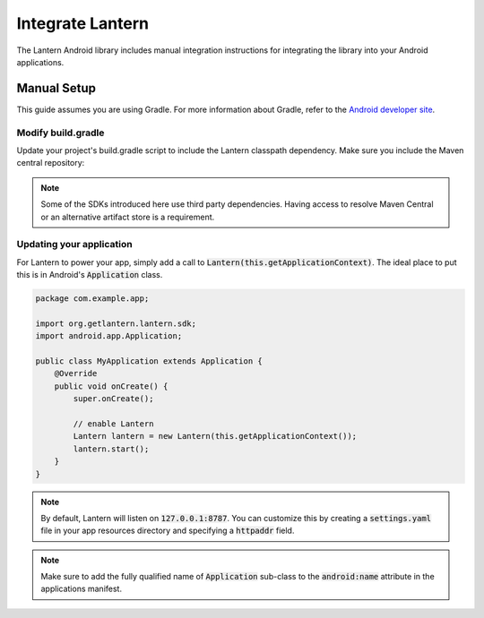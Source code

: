 
Integrate Lantern
*****************

.. index:: SDK Onboarding Tool, gradle, artifactory

The Lantern Android library includes manual integration instructions for integrating the library into your Android applications.

Manual Setup
============

This guide assumes you are using Gradle. For more information about Gradle, refer to the `Android developer site <http://tools.android.com/tech-docs/new-build-system>`_.

Modify build.gradle
-------------------

Update your project's build.gradle script to include the Lantern classpath dependency. Make sure you include the Maven central repository:

.. code-block:: groovy
    :emphasize-lines: 4,7

    buildscript {
      repositories {
        jcenter()
        maven { url "https://oss.sonatype.org/content/repositories/snapshots" } 
      }
      dependencies {
        classpath 'org.getlantern:android-sdk:1.0-SNAPSHOT@aar'
      }
    }

.. note:: Some of the SDKs introduced here use third party dependencies. Having access to resolve Maven Central or an alternative artifact store is a requirement.

Updating your application
----------------

For Lantern to power your app, simply add a call to :code:`Lantern(this.getApplicationContext)`. The ideal place to put this is in Android's :code:`Application` class.

.. code-block:: java

    package com.example.app;

    import org.getlantern.lantern.sdk;
    import android.app.Application;

    public class MyApplication extends Application {
        @Override
        public void onCreate() {
            super.onCreate();

            // enable Lantern
            Lantern lantern = new Lantern(this.getApplicationContext());
            lantern.start();
        }
    }

.. note:: By default, Lantern will listen on :code:`127.0.0.1:8787`. You can customize this by creating a :code:`settings.yaml` file in your app resources directory and specifying a :code:`httpaddr` field.
.. note:: Make sure to add the fully qualified name of :code:`Application` sub-class to the :code:`android:name` attribute in the applications manifest.
